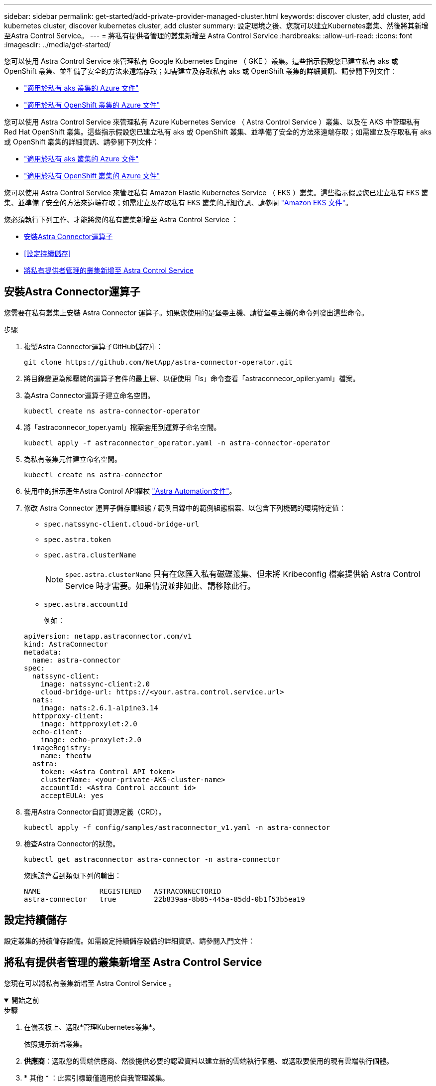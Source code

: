 ---
sidebar: sidebar 
permalink: get-started/add-private-provider-managed-cluster.html 
keywords: discover cluster, add cluster, add kubernetes cluster, discover kubernetes cluster, add cluster 
summary: 設定環境之後、您就可以建立Kubernetes叢集、然後將其新增至Astra Control Service。 
---
= 將私有提供者管理的叢集新增至 Astra Control Service
:hardbreaks:
:allow-uri-read: 
:icons: font
:imagesdir: ../media/get-started/


[role="lead"]
您可以使用 Astra Control Service 來管理私有 Google Kubernetes Engine （ GKE ）叢集。這些指示假設您已建立私有 aks 或 OpenShift 叢集、並準備了安全的方法來遠端存取；如需建立及存取私有 aks 或 OpenShift 叢集的詳細資訊、請參閱下列文件：

* https://docs.microsoft.com/azure/aks/private-clusters["適用於私有 aks 叢集的 Azure 文件"^]
* https://learn.microsoft.com/en-us/azure/openshift/howto-create-private-cluster-4x["適用於私有 OpenShift 叢集的 Azure 文件"^]


您可以使用 Astra Control Service 來管理私有 Azure Kubernetes Service （ Astra Control Service ）叢集、以及在 AKS 中管理私有 Red Hat OpenShift 叢集。這些指示假設您已建立私有 aks 或 OpenShift 叢集、並準備了安全的方法來遠端存取；如需建立及存取私有 aks 或 OpenShift 叢集的詳細資訊、請參閱下列文件：

* https://docs.microsoft.com/azure/aks/private-clusters["適用於私有 aks 叢集的 Azure 文件"^]
* https://learn.microsoft.com/en-us/azure/openshift/howto-create-private-cluster-4x["適用於私有 OpenShift 叢集的 Azure 文件"^]


您可以使用 Astra Control Service 來管理私有 Amazon Elastic Kubernetes Service （ EKS ）叢集。這些指示假設您已建立私有 EKS 叢集、並準備了安全的方法來遠端存取；如需建立及存取私有 EKS 叢集的詳細資訊、請參閱 https://docs.aws.amazon.com/eks/latest/userguide/private-clusters.html["Amazon EKS 文件"^]。

您必須執行下列工作、才能將您的私有叢集新增至 Astra Control Service ：

* <<安裝Astra Connector運算子>>
* <<設定持續儲存>>
* <<將私有提供者管理的叢集新增至 Astra Control Service>>




== 安裝Astra Connector運算子

您需要在私有叢集上安裝 Astra Connector 運算子。如果您使用的是堡壘主機、請從堡壘主機的命令列發出這些命令。

.步驟
. 複製Astra Connector運算子GitHub儲存庫：
+
[source, console]
----
git clone https://github.com/NetApp/astra-connector-operator.git
----
. 將目錄變更為解壓縮的運算子套件的最上層、以便使用「ls」命令查看「astraconnecor_opiler.yaml」檔案。
. 為Astra Connector運算子建立命名空間。
+
[source, console]
----
kubectl create ns astra-connector-operator
----
. 將「astraconnecor_toper.yaml」檔案套用到運算子命名空間。
+
[source, console]
----
kubectl apply -f astraconnector_operator.yaml -n astra-connector-operator
----
. 為私有叢集元件建立命名空間。
+
[source, console]
----
kubectl create ns astra-connector
----
. 使用中的指示產生Astra Control API權杖 https://docs.netapp.com/us-en/astra-automation/get-started/get_api_token.html["Astra Automation文件"^]。
. 修改 Astra Connector 運算子儲存庫組態 / 範例目錄中的範例組態檔案、以包含下列機碼的環境特定值：
+
** `spec.natssync-client.cloud-bridge-url`
** `spec.astra.token`
** `spec.astra.clusterName`
+

NOTE: `spec.astra.clusterName` 只有在您匯入私有磁碟叢集、但未將 Kribeconfig 檔案提供給 Astra Control Service 時才需要。如果情況並非如此、請移除此行。

** `spec.astra.accountId`
+
例如：

+
[listing]
----
apiVersion: netapp.astraconnector.com/v1
kind: AstraConnector
metadata:
  name: astra-connector
spec:
  natssync-client:
    image: natssync-client:2.0
    cloud-bridge-url: https://<your.astra.control.service.url>
  nats:
    image: nats:2.6.1-alpine3.14
  httpproxy-client:
    image: httpproxylet:2.0
  echo-client:
    image: echo-proxylet:2.0
  imageRegistry:
    name: theotw
  astra:
    token: <Astra Control API token>
    clusterName: <your-private-AKS-cluster-name>
    accountId: <Astra Control account id>
    acceptEULA: yes
----


. 套用Astra Connector自訂資源定義（CRD）。
+
[source, console]
----
kubectl apply -f config/samples/astraconnector_v1.yaml -n astra-connector
----
. 檢查Astra Connector的狀態。
+
[source, console]
----
kubectl get astraconnector astra-connector -n astra-connector
----
+
您應該會看到類似下列的輸出：

+
[source, console]
----
NAME              REGISTERED   ASTRACONNECTORID
astra-connector   true         22b839aa-8b85-445a-85dd-0b1f53b5ea19
----




== 設定持續儲存

設定叢集的持續儲存設備。如需設定持續儲存設備的詳細資訊、請參閱入門文件：

ifdef::azure[]

* link:set-up-microsoft-azure-with-anf.html["使用Azure NetApp Files 更新功能來設定Microsoft Azure"^]
* link:set-up-microsoft-azure-with-amd.html["使用Azure託管磁碟來設定Microsoft Azure"^]


endif::azure[]

ifdef::aws[]

* link:set-up-amazon-web-services.html["設定Amazon Web Services"^]


endif::aws[]

ifdef::gcp[]

* link:set-up-google-cloud.html["設定Google Cloud"^]


endif::gcp[]



== 將私有提供者管理的叢集新增至 Astra Control Service

您現在可以將私有叢集新增至 Astra Control Service 。

.開始之前
[%collapsible%open]
====
ifdef::aws[]

.Amazon Web Services
* 您應該擁有Json檔案、其中包含建立叢集的IAM使用者認證。 link:../get-started/set-up-amazon-web-services.html#create-an-iam-user["瞭解如何建立IAM使用者"]。
* Amazon FSX for NetApp ONTAP Sfa需要Astra Trident。如果您計畫將Amazon FSX for NetApp ONTAP 功能用作EKS叢集的儲存後端、請參閱中的Astra Trident資訊 link:set-up-amazon-web-services.html#eks-cluster-requirements["EKS叢集需求"]。
* （選用）如果您需要提供 `kubectl` 叢集的命令存取功能可讓其他不是叢集建立者的IAM使用者存取、請參閱中的指示 https://aws.amazon.com/premiumsupport/knowledge-center/amazon-eks-cluster-access/["如何在Amazon EKS中建立叢集後、提供其他IAM使用者和角色的存取權限？"^]。
* 如果您計畫將NetApp Cloud Volumes ONTAP 支援作為儲存後端、則需要設定Cloud Volumes ONTAP 支援以搭配Amazon Web Services使用的功能。請參閱Cloud Volumes ONTAP 《The》 https://docs.netapp.com/us-en/cloud-manager-cloud-volumes-ontap/task-getting-started-aws.html["設定文件"^]。


endif::aws[]

ifdef::azure[]

.Microsoft Azure
* 建立服務主體時、您應該擁有包含Azure CLI輸出的Json檔案。 link:../get-started/set-up-microsoft-azure-with-anf.html#create-an-azure-service-principal-2["瞭解如何設定服務主體"]。
+
如果您未將Azure訂閱ID新增至Json檔案、您也需要Azure訂閱ID。



* 如果您計畫將NetApp Cloud Volumes ONTAP 支援作為儲存後端、則需要設定Cloud Volumes ONTAP 支援功能以搭配Microsoft Azure使用。請參閱Cloud Volumes ONTAP 《The》 https://docs.netapp.com/us-en/cloud-manager-cloud-volumes-ontap/task-getting-started-azure.html["設定文件"^]。


endif::azure[]

ifdef::gcp[]

.Google Cloud
* 您應該擁有具有所需權限之服務帳戶的服務帳戶金鑰檔。 link:../get-started/set-up-google-cloud.html#create-a-service-account["瞭解如何設定服務帳戶"]。
* 如果叢集為私有、則為 https://cloud.google.com/kubernetes-engine/docs/concepts/private-cluster-concept["授權網路"^] 必須允許Astra控制服務IP位址：
+
52.188.218.166/32

* 如果您打算將NetApp Cloud Volumes ONTAP 支援作為儲存後端、則需要設定Cloud Volumes ONTAP 支援功能以搭配Google Cloud使用。請參閱Cloud Volumes ONTAP 《The》 https://docs.netapp.com/us-en/cloud-manager-cloud-volumes-ontap/task-getting-started-gcp.html["設定文件"^]。


endif::gcp[]

====
.步驟
. 在儀表板上、選取*管理Kubernetes叢集*。
+
依照提示新增叢集。

. *供應商*：選取您的雲端供應商、然後提供必要的認證資料以建立新的雲端執行個體、或選取要使用的現有雲端執行個體。


ifdef::aws[]

. * Amazon Web Services *：上傳Json檔案或從剪貼簿貼上Json檔案的內容、以提供Amazon Web Services IAM使用者帳戶的詳細資料。
+
Json檔案應包含建立叢集的IAM使用者認證。



endif::aws[]

ifdef::azure[]

. * Microsoft Azure *：上傳Json檔案或從剪貼簿貼上Json檔案的內容、以提供Azure服務主體的詳細資料。
+
當您建立服務主體時、Json檔案應包含Azure CLI的輸出。它也可以包含您的訂閱ID、以便自動新增至Astra。否則、您必須在提供Json之後手動輸入ID。



endif::azure[]

ifdef::gcp[]

. * Google Cloud Platform *：上傳檔案或從剪貼簿貼上內容、以提供服務帳戶金鑰檔案。
+
Astra Control Service使用服務帳戶來探索在Google Kubernetes Engine中執行的叢集。



endif::gcp[]

. * 其他 * ：此索引標籤僅適用於自我管理叢集。
+
.. * Cloud 執行個體名稱 * ：為新增叢集時將建立的新雲端執行個體提供名稱。深入瞭解 link:../use/manage-cloud-instances.html["雲端執行個體"]。
.. 選擇*下一步*。
+
Astra Control Service 會顯示您可以選擇的叢集清單。

.. * 叢集 * ：從清單中選取要新增至 Astra Control Service 的叢集。
+

NOTE: 當您從叢集清單中選取時、請注意 *Eligiblity* 欄。如果叢集為「不合格」或「部分合格」、請將游標移至狀態上方、以判斷叢集是否有問題。例如、它可能會識別叢集沒有工作節點。





. 選擇*下一步*。
. （可選） * Storage* ：（可選）選擇您希望 Kubernetes 應用程式部署到此叢集的儲存類別、以供預設使用。
+
.. 若要為叢集選取新的預設儲存類別、請啟用 * 指派新的預設儲存類別 * 核取方塊。
.. 從清單中選取新的預設儲存類別。
+
[NOTE]
====
每個雲端供應商的儲存服務都會顯示下列價格、效能和恢復能力資訊：

ifdef::gcp[]

*** 適用於Google Cloud的解決方案：價格、效能和恢復能力資訊Cloud Volumes Service
*** Google持續磁碟：沒有可用的價格、效能或恢復能力資訊


endif::gcp[]

ifdef::azure[]

*** 支援：效能與恢復能力資訊Azure NetApp Files
*** Azure託管磁碟：不提供價格、效能或恢復能力資訊


endif::azure[]

ifdef::aws[]

*** Amazon Elastic Block Store：沒有可用的價格、效能或恢復能力資訊
*** Amazon FSX for NetApp ONTAP 不提供價格、效能或恢復能力資訊


endif::aws[]

*** NetApp Cloud Volumes ONTAP 產品：不提供價格、效能或恢復能力資訊


====
+
每個儲存類別都可以使用下列其中一項服務：





ifdef::gcp[]

* https://cloud.netapp.com/cloud-volumes-service-for-gcp["適用於 Google Cloud Cloud Volumes Service"^]
* https://cloud.google.com/persistent-disk/["Google持續磁碟"^]


endif::gcp[]

ifdef::azure[]

* https://cloud.netapp.com/azure-netapp-files["Azure NetApp Files"^]
* https://docs.microsoft.com/en-us/azure/virtual-machines/managed-disks-overview["Azure託管磁碟"^]


endif::azure[]

ifdef::aws[]

* https://docs.aws.amazon.com/ebs/["Amazon彈性區塊存放區"^]
* https://docs.aws.amazon.com/fsx/latest/ONTAPGuide/what-is-fsx-ontap.html["Amazon FSX for NetApp ONTAP 產品"^]


endif::aws[]

* https://www.netapp.com/cloud-services/cloud-volumes-ontap/what-is-cloud-volumes/["NetApp Cloud Volumes ONTAP"^]
+
深入瞭解 link:../learn/aws-storage.html["Amazon Web Services叢集的儲存類別"]。深入瞭解 link:../learn/azure-storage.html["適用於高效能叢集的儲存類別"]。深入瞭解 link:../learn/choose-class-and-size.html["GKE叢集的儲存類別"]。

+
.. 選擇*下一步*。
.. * 審查與核准 * ：檢閱組態詳細資料。
.. 選取 * 新增 * 將叢集新增至 Astra Control Service 。




.結果
如果這是您為此雲端供應商新增的第一個叢集、 Astra Control Service 會為雲端供應商建立物件儲存區、以便備份在合格叢集上執行的應用程式。（當您新增此雲端供應商的後續叢集時、不會再建立其他物件存放區。）如果您指定預設儲存類別、Astra Control Service會設定您指定的預設儲存類別。對於在Amazon Web Services或Google Cloud Platform中管理的叢集、Astra Control Service也會在叢集上建立管理員帳戶。這些動作可能需要幾分鐘的時間。



== 變更預設儲存類別

您可以變更叢集的預設儲存類別。



=== 使用Astra Control變更預設儲存類別

您可以從Astra Control中變更叢集的預設儲存類別。如果叢集使用先前安裝的儲存後端服務、您可能無法使用此方法來變更預設儲存類別（*設為預設*動作無法選取）。在這種情況下、您可以 <<使用命令列變更預設儲存類別>>。

.步驟
. 在Astra Control Service UI中、選取* Clusters*。
. 在「*叢集*」頁面上、選取您要變更的叢集。
. 選擇* Storage*（儲存設備）選項卡。
. 選擇*儲存類別*類別。
. 針對您要設為預設的儲存類別、選取「*動作*」功能表。
. 選擇*設為預設*。




=== 使用命令列變更預設儲存類別

您可以使用Kubernetes命令變更叢集的預設儲存類別。無論叢集的組態為何、此方法都能正常運作。

.步驟
. 登入Kubernetes叢集。
. 列出叢集中的儲存類別：
+
[source, console]
----
kubectl get storageclass
----
. 從預設儲存類別中移除預設指定。以<SC_NAME> 儲存類別的名稱取代支援：
+
[source, console]
----
kubectl patch storageclass <SC_NAME> -p '{"metadata": {"annotations":{"storageclass.kubernetes.io/is-default-class":"false"}}}'
----
. 將不同的儲存類別標示為預設。以<SC_NAME> 儲存類別的名稱取代支援：
+
[source, console]
----
kubectl patch storageclass <SC_NAME> -p '{"metadata": {"annotations":{"storageclass.kubernetes.io/is-default-class":"true"}}}'
----
. 確認新的預設儲存類別：
+
[source, console]
----
kubectl get storageclass
----


ifdef::azure[]
